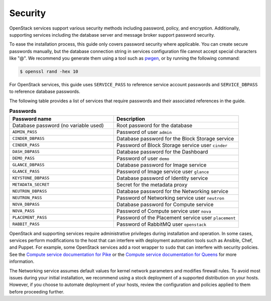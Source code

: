 Security
~~~~~~~~

OpenStack services support various security methods including password,
policy, and encryption. Additionally, supporting services including the
database server and message broker support password security.

To ease the installation process, this guide only covers password
security where applicable. You can create secure passwords manually,
but the database connection string in services configuration file
cannot accept special characters like "@". We recommend you generate
them using a tool such as
`pwgen <https://sourceforge.net/projects/pwgen/>`_, or by running the
following command:

.. code-block:: console

   $ openssl rand -hex 10

.. end

For OpenStack services, this guide uses ``SERVICE_PASS`` to reference
service account passwords and ``SERVICE_DBPASS`` to reference database
passwords.

The following table provides a list of services that require passwords
and their associated references in the guide.

.. list-table:: **Passwords**
   :widths: 50 60
   :header-rows: 1

   * - Password name
     - Description
   * - Database password (no variable used)
     - Root password for the database
   * - ``ADMIN_PASS``
     - Password of user ``admin``
   * - ``CINDER_DBPASS``
     - Database password for the Block Storage service
   * - ``CINDER_PASS``
     - Password of Block Storage service user ``cinder``
   * - ``DASH_DBPASS``
     - Database password for the Dashboard
   * - ``DEMO_PASS``
     - Password of user ``demo``
   * - ``GLANCE_DBPASS``
     - Database password for Image service
   * - ``GLANCE_PASS``
     - Password of Image service user ``glance``
   * - ``KEYSTONE_DBPASS``
     - Database password of Identity service
   * - ``METADATA_SECRET``
     - Secret for the metadata proxy
   * - ``NEUTRON_DBPASS``
     - Database password for the Networking service
   * - ``NEUTRON_PASS``
     - Password of Networking service user ``neutron``
   * - ``NOVA_DBPASS``
     - Database password for Compute service
   * - ``NOVA_PASS``
     - Password of Compute service user ``nova``
   * - ``PLACEMENT_PASS``
     - Password of the Placement service user ``placement``
   * - ``RABBIT_PASS``
     - Password of RabbitMQ user ``openstack``

OpenStack and supporting services require administrative privileges
during installation and operation. In some cases, services perform
modifications to the host that can interfere with deployment automation
tools such as Ansible, Chef, and Puppet. For example, some OpenStack
services add a root wrapper to ``sudo`` that can interfere with security
policies. See the
`Compute service documentation for Pike <https://docs.openstack.org/nova/pike/admin/root-wrap-reference.html>`_
or the
`Compute service documentation for Queens <https://docs.openstack.org/nova/queens/admin/root-wrap-reference.html>`_
for more information.

The Networking service assumes default values for kernel network
parameters and modifies firewall rules. To avoid most issues during your
initial installation, we recommend using a stock deployment of a supported
distribution on your hosts. However, if you choose to automate deployment
of your hosts, review the configuration and policies applied to them before
proceeding further.
